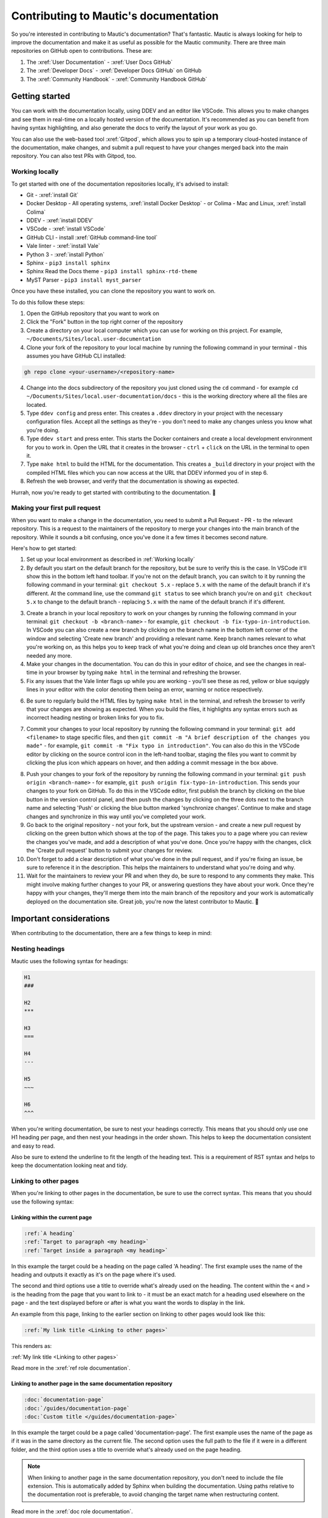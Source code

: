 Contributing to Mautic's documentation
######################################

So you're interested in contributing to Mautic's documentation? That's fantastic. Mautic is always looking for help to improve the documentation and make it as useful as possible for the Mautic community. There are three main repositories on GitHub open to contributions. These are:

1. The :xref:`User Documentation` - :xref:`User Docs GitHub` 
2. The :xref:`Developer Docs` - :xref:`Developer Docs GitHub` on GitHub
3. The :xref:`Community Handbook` - :xref:`Community Handbook GitHub`

Getting started
***************

You can work with the documentation locally, using DDEV and an editor like VSCode. This allows you to make changes and see them in real-time on a locally hosted version of the documentation. It's recommended as you can benefit from having syntax highlighting, and also generate the docs to verify the layout of your work as you go.

You can also use the web-based tool :xref:`Gitpod`, which allows you to spin up a temporary cloud-hosted instance of the documentation, make changes, and submit a pull request to have your changes merged back into the main repository. You can also test PRs with Gitpod, too.

Working locally
===============

To get started with one of the documentation repositories locally, it's advised to install:

- Git - :xref:`install Git`
- Docker Desktop - All operating systems, :xref:`install Docker Desktop` - or Colima - Mac and Linux, :xref:`install Colima`
- DDEV - :xref:`install DDEV`
- VSCode - :xref:`install VSCode`
- GitHub CLI - install :xref:`GitHub command-line tool`
- Vale linter - :xref:`install Vale`
- Python 3 - :xref:`install Python`
- Sphinx - ``pip3 install sphinx``
- Sphinx Read the Docs theme - ``pip3 install sphinx-rtd-theme``
- MyST Parser - ``pip3 install myst_parser``

Once you have these installed, you can clone the repository you want to work on.

To do this follow these steps:

1. Open the GitHub repository that you want to work on
2. Click the "Fork" button in the top right corner of the repository
3. Create a directory on your local computer which you can use for working on this project. For example, ``~/Documents/Sites/local.user-documentation``
4. Clone your fork of the repository to your local machine by running the following command in your terminal - this assumes you have GitHub CLI installed:

.. code-block:: bash

    gh repo clone <your-username>/<repository-name>

4. Change into the docs subdirectory of the repository you just cloned using the ``cd`` command - for example ``cd ~/Documents/Sites/local.user-documentation/docs`` - this is the working directory where all the files are located.
5. Type ``ddev config`` and press enter. This creates a ``.ddev`` directory in your project with the necessary configuration files. Accept all the settings as they're - you don't need to make any changes unless you know what you're doing.
6. Type ``ddev start`` and press enter. This starts the Docker containers and create a local development environment for you to work in. Open the URL that it creates in the browser - ``ctrl`` + ``click`` on the URL in the terminal to open it.
7. Type ``make html`` to build the HTML for the documentation. This creates a ``_build`` directory in your project with the compiled HTML files which you can now access at the URL that DDEV informed you of in step 6.
8. Refresh the web browser, and verify that the documentation is showing as expected.

Hurrah, now you're ready to get started with contributing to the documentation. 🥳

Making your first pull request
==============================

When you want to make a change in the documentation, you need to submit a Pull Request - PR - to the relevant repository. This is a request to the maintainers of the repository to merge your changes into the main branch of the repository. While it sounds a bit confusing, once you've done it a few times it becomes second nature.

Here's how to get started:

1. Set up your local environment as described in :ref:`Working locally`

2. By default you start on the default branch for the repository, but be sure to verify this is the case. In VSCode it'll show this in the bottom left hand toolbar. If you're not on the default branch, you can switch to it by running the following command in your terminal: ``git checkout 5.x`` - replace ``5.x`` with the name of the default branch if it's different. At the command line, use the command ``git status`` to see which branch you're on and ``git checkout 5.x`` to change to the default branch - replacing ``5.x`` with the name of the default branch if it's different.

.. image:: images/change_branch.png
    :alt: VSCode screenshot showing how to change branches
    :width: 600px
    :align: center

3. Create a branch in your local repository to work on your changes by running the following command in your terminal: ``git checkout -b <branch-name>`` - for example, ``git checkout -b fix-typo-in-introduction``. In VSCode you can also create a new branch by clicking on the branch name in the bottom left corner of the window and selecting 'Create new branch' and providing a relevant name. Keep branch names relevant to what you're working on, as this helps you to keep track of what you're doing and clean up old branches once they aren't needed any more.

4. Make your changes in the documentation. You can do this in your editor of choice, and see the changes in real-time in your browser by typing ``make html`` in the terminal and refreshing the browser.

5. Fix any issues that the Vale linter flags up while you are working - you'll see these as red, yellow or blue squiggly lines in your editor with the color denoting them being an error, warning or notice respectively.
   
.. image:: images/vale_syntax_highlighter.png
    :alt: VSCode screenshot showing Vale linter errors
    :width: 600px
    :align: center

6. Be sure to regularly build the HTML files by typing ``make html`` in the terminal, and refresh the browser to verify that your changes are showing as expected. When you build the files, it highlights any syntax errors such as incorrect heading nesting or broken links for you to fix.

.. image:: images/rst_heading_too_short.png
    :alt: VSCode screenshot showing an error with an underline being too short
    :width: 600px
    :align: center

7. Commit your changes to your local repository by running the following command in your terminal: ``git add <filename>`` to stage specific files, and then ``git commit -m "A brief description of the changes you made"`` - for example, ``git commit -m "Fix typo in introduction"``. You can also do this in the VSCode editor by clicking on the source control icon in the left-hand toolbar, staging the files you want to commit by clicking the plus icon which appears on hover, and then adding a commit message in the box above.

.. image:: images/staging_changes.png
    :alt: VSCode screenshot showing how to stage and commit changes
    :width: 600px
    :align: center

8. Push your changes to your fork of the repository by running the following command in your terminal: ``git push origin <branch-name>`` - for example, ``git push origin fix-typo-in-introduction``. This sends your changes to your fork on GitHub. To do this in the VSCode editor, first publish the branch by clicking on the blue button in the version control panel, and then push the changes by clicking on the three dots next to the branch name and selecting 'Push' or clicking the blue button marked 'synchronize changes'.  Continue to make and stage changes and synchronize in this way until you've completed your work.

9. Go back to the original repository - not your fork, but the upstream version - and create a new pull request by clicking on the green button which shows at the top of the page. This takes you to a page where you can review the changes you've made, and add a description of what you've done. Once you're happy with the changes, click the 'Create pull request' button to submit your changes for review.

10. Don't forget to add a clear description of what you've done in the pull request, and if you're fixing an issue, be sure to reference it in the description. This helps the maintainers to understand what you're doing and why.

11. Wait for the maintainers to review your PR and when they do, be sure to respond to any comments they make. This might involve making further changes to your PR, or answering questions they have about your work. Once they're happy with your changes, they'll merge them into the main branch of the repository and your work is automatically deployed on the documentation site. Great job, you're now the latest contributor to Mautic. 🥳


Important considerations
************************

When contributing to the documentation, there are a few things to keep in mind:

Nesting headings
================

Mautic uses the following syntax for headings:

.. code-block:: rst

    H1
    ###

    H2
    ***

    H3
    ===

    H4
    ---

    H5
    ~~~

    H6
    ^^^

When you're writing documentation, be sure to nest your headings correctly. This means that you should only use one H1 heading per page, and then nest your headings in the order shown. This helps to keep the documentation consistent and easy to read.

Also be sure to extend the underline to fit the length of the heading text. This is a requirement of RST syntax and helps to keep the documentation looking neat and tidy.

Linking to other pages
======================

When you're linking to other pages in the documentation, be sure to use the correct syntax. This means that you should use the following syntax:

Linking within the current page
-------------------------------

.. code-block:: rst

    :ref:`A heading`
    :ref:`Target to paragraph <my heading>`
    :ref:`Target inside a paragraph <my heading>`

In this example the target could be a heading on the page called 'A heading'. The first example uses the name of the heading and outputs it exactly as it's on the page where it's used.

The second and third options use a title to override what's already used on the heading. The content within the ``<`` and ``>`` is the heading from the page that you want to link to - it must be an exact match for a heading used elsewhere on the page - and the text displayed before or after is what you want the words to display in the link.

An example from this page, linking to the earlier section on linking to other pages would look like this:

.. code-block:: rst

    :ref:`My link title <Linking to other pages>`

This renders as:

:ref:`My link title <Linking to other pages>`


Read more in the :xref:`ref role documentation`.

Linking to another page in the same documentation repository
------------------------------------------------------------

.. code-block:: rst
    
    :doc:`documentation-page`
    :doc:`/guides/documentation-page`
    :doc:`Custom title </guides/documentation-page>`

In this example the target could be a page called 'documentation-page'. The first example uses the name of the page as if it was in the same directory as the current file. The second option uses the full path to the file if it were in a different folder, and the third option uses a title to override what's already used on the page heading.

.. note::
    
        When linking to another page in the same documentation repository, you don't need to include the file extension. This is automatically added by Sphinx when building the documentation. Using paths relative to the documentation root is preferable, to avoid changing the target name when restructuring content.


Read more in the :xref:`doc role documentation`.

External links
--------------

Mautic makes use of link files, located in /links, which means that there's a single place to update links if they change. This is especially useful for links to external sites, such as the Mautic GitHub repository. It also allows us to check that the links are still valid with each new contribution.

There's a quick way to create those link files using the ``make link`` command. This creates a new file in the /links directory with the name of the link, and the URL as the content. This is then used in the documentation like this:

.. code-block:: rst

    :xref:`Mautic GitHub`

Use the command ``make link`` in the terminal to create a link file then copy the resulting ``xref`` macro. Read more in the :xref:`xref role documentation`.